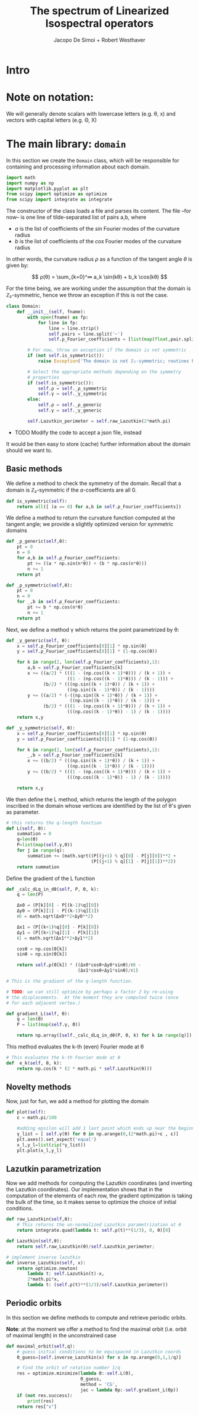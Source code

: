 # -*- org-src-preserve-indentation: t -*-
#+title: The spectrum of Linearized Isospectral operators
#+author: Jacopo De Simoi + Robert Westhaver

* Intro
* Note on notation:
  We will generally denote scalars with lowercase letters (e.g. θ, x)
  and vectors with capital letters (e.g. Θ, X)
* The main library: ~domain~
:PROPERTIES:
:header-args: :tangle domain.py
:END:

In this section we create the ~Domain~ class, which will be
responsible for containing and processing information about each
domain.
#+begin_src python
import math
import numpy as np
import matplotlib.pyplot as plt
from scipy import optimize as optimize
from scipy import integrate as integrate
#+end_src

The constructor of the class loads a file and parses its content.
The file –for now– is one line of tilde-separated list of pairs a,b,
where

- $a$ is the list of coefficients of the $sin$ Fourier modes of the
  curvature radius
- $b$ is the list of coefficients of the $cos$ Fourier modes of the
  curvature radius

In other words, the curvature radius $ρ$ as a function of the tangent
angle $θ$ is given by:

$$ ρ(θ) = \sum_{k=0}^∞ a_k \sin(kθ) + b_k \cos(kθ) $$

For the time being, we are working under the assumption that the
domain is ℤ₂-symmetric, hence we throw an exception if this is not the
case.

#+begin_src python
class Domain:
    def __init__(self, fname):
        with open(fname) as fp:
            for line in fp:
                line = line.strip()
                self.pairs = line.split('~')
                self.ρ_Fourier_coefficients = [list(map(float,pair.split(','))) for pair in self.pairs]

        # For now, throw an exception if the domain is not symmetric
        if (not self.is_symmetric()):
            raise Exception('The domain is not ℤ₂-symmetric; routines have not yet been implemented in this case')

        # Select the appropriate methods depending on the symmetry
        # properties
        if (self.is_symmetric()):
            self.ρ = self._ρ_symmetric
            self.γ = self._γ_symmetric
        else:
            self.ρ = self._ρ_generic
            self.γ = self._γ_generic

        self.Lazutkin_perimeter = self.raw_Lazutkin(2*math.pi)
#+end_src

- TODO Modify the code to accept a json file, instead

It would be then easy to store (cache) further information about the
 domain should we want to.

** Basic methods

We define a method to check the symmetry of the domain.
Recall that a domain is ℤ₂-symmetric if the $a$-coefficients are all 0.
#+begin_src python
    def is_symmetric(self):
        return all([ (a == 0) for a,b in self.ρ_Fourier_coefficients])
#+end_src

We define a method to return the curvature function computed at
the tangent angle; we provide a slightly optimized version for
symmetric domains
#+begin_src python
    def _ρ_generic(self,θ):
        pt = 0
        n = 0
        for a,b in self.ρ_Fourier_coefficients:
            pt += ((a * np.sin(n*θ)) + (b * np.cos(n*θ)))
            n += 1
        return pt

    def _ρ_symmetric(self,θ):
        pt = 0
        n = 0
        for _,b in self.ρ_Fourier_coefficients:
            pt += b * np.cos(n*θ)
            n += 1
        return pt
#+end_src

Next, we define a method γ which returns the point parametrized by θ:
#+begin_src python
    def _γ_generic(self, θ):
        x = self.ρ_Fourier_coefficients[0][1] * np.sin(θ)
        y = self.ρ_Fourier_coefficients[0][1] * (1-np.cos(θ))

        for k in range(2, len(self.ρ_Fourier_coefficients),1):
            a,b = self.ρ_Fourier_coefficients[k]
            x += ((a/2) * (((1 - (np.cos((k + 1)*θ))) / (k + 1)) +
                           ((1 - (np.cos((k - 1)*θ))) / (k - 1))) +
                  (b/2) * (((np.sin((k + 1)*θ)) / (k + 1)) +
                           ((np.sin((k - 1)*θ)) / (k - 1))))
            y += ((a/2) * (-((np.sin((k + 1)*θ)) / (k + 1)) +
                            ((np.sin((k - 1)*θ)) / (k - 1))) +
                  (b/2) * (((1 - (np.cos((k + 1)*θ))) / (k + 1)) +
                           (((np.cos((k - 1)*θ)) - 1) / (k - 1))))
        return x,y

    def _γ_symmetric(self, θ):
        x = self.ρ_Fourier_coefficients[0][1] * np.sin(θ)
        y = self.ρ_Fourier_coefficients[0][1] * (1-np.cos(θ))

        for k in range(2, len(self.ρ_Fourier_coefficients),1):
            _,b = self.ρ_Fourier_coefficients[k]
            x += ((b/2) * (((np.sin((k + 1)*θ)) / (k + 1)) +
                           ((np.sin((k - 1)*θ)) / (k - 1))))
            y += ((b/2) * (((1 - (np.cos((k + 1)*θ))) / (k + 1)) +
                           (((np.cos((k - 1)*θ)) - 1) / (k - 1))))

        return x,y
#+end_src

We then define the L method, which returns the length of the polygon
inscribed in the domain whose vertices are identified by the list of
θ's given as parameter.
#+begin_src python
    # this returns the q-length function
    def L(self, Θ):
        summation = 0
        q=len(Θ)
        P=list(map(self.γ,Θ))
        for j in range(q):
            summation += (math.sqrt((P[(j+1) % q][0] - P[j][0])**2 +
                                    (P[(j+1) % q][1] - P[j][1])**2))
        return summation
#+end_src

Define the gradient of the L function
#+begin_src python
    def _calc_dLq_in_dθ(self, P, Θ, k):
        q = len(P)

        Δx0 = (P[k][0] - P[(k-1)%q][0])
        Δy0 = (P[k][1] - P[(k-1)%q][1])
        ℓ0 = math.sqrt(Δx0**2+Δy0**2)

        Δx1 = (P[(k+1)%q][0] - P[k][0])
        Δy1 = (P[(k+1)%q][1] - P[k][1])
        ℓ1 = math.sqrt(Δx1**2+Δy1**2)

        cosθ = np.cos(Θ[k])
        sinθ = np.sin(Θ[k])

        return self.ρ(Θ[k]) * ((Δx0*cosθ+Δy0*sinθ)/ℓ0 -
                               (Δx1*cosθ+Δy1*sinθ)/ℓ1)

    # This is the gradient of the q-length function.

    # TODO: we can still optimize by perhaps a factor 2 by re-using
    # the displacements.  At the moment they are computed twice (once
    # for each adjacent vertex.)

    def gradient_L(self, Θ):
        q = len(Θ)
        P = list(map(self.γ, Θ))

        return np.array([self._calc_dLq_in_dθ(P, Θ, k) for k in range(q)])
#+end_src


This method evaluates the k-th (even) Fourier mode at θ
#+begin_src python
    # This evaluates the k-th Fourier mode at θ
    def  e_k(self, θ, k):
        return np.cos(k * (2 * math.pi * self.Lazutkin(θ)))
#+end_src

** Novelty methods

Now, just for fun, we add a method for plotting the domain
#+begin_src python
    def plot(self):
        ε = math.pi/100

        #adding epsilon will add 1 last point which ends up near the beginning point of graph
        γ_list = [ self.γ(θ) for θ in np.arange(0,(2*math.pi)+ε , ε)]
        plt.axes().set_aspect('equal')
        x_l,y_l=list(zip(*γ_list))
        plt.plot(x_l,y_l)
#+end_src

** Lazutkin parametrization

Now we add methods for computing the Lazutkin coordinates (and
inverting the Lazutkin coordinates).  Our implementation shows that
in the computation of the elements of each row, the gradient
optimization is taking the bulk of the time, so it makes sense to
optimize the choice of initial conditions.

#+begin_src python
    def raw_Lazutkin(self,θ):
        # This returns the un-normalized Lazutkin parametrization at θ
        return integrate.quad(lambda t: self.ρ(t)**(1/3), 0, θ)[0]

    def Lazutkin(self,θ):
        return self.raw_Lazutkin(θ)/self.Lazutkin_perimeter;

    # implement inverse lazutkin
    def inverse_Lazutkin(self, x):
        return optimize.newton(
            lambda t: self.Lazutkin(t)-x,
            2*math.pi*x,
            lambda t: (self.ρ(t)**(1/3)/self.Lazutkin_perimeter))
#+end_src

** Periodic orbits

In this section we define methods to compute and retrieve periodic
orbits.

*Note*: at the moment we offer a method to find the maximal orbit
(i.e. orbit of maximal length) in the unconstrained case

#+begin_src python
    def maximal_orbit(self,q):
        # guess initial conditions to be equispaced in Lazutkin coords
        Θ_guess=[self.inverse_Lazutkin(x) for x in np.arange(0,1,1/q)]

        # find the orbit of rotation number 1/q
        res = optimize.minimize(lambda Θ:-self.L(Θ),
                                Θ_guess,
                                method = 'CG',
                                jac = lambda Θp:-self.gradient_L(Θp))
        if (not res.success):
            print(res)
        return res["x"]
#+end_src
